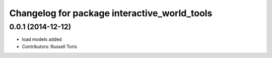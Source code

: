 ^^^^^^^^^^^^^^^^^^^^^^^^^^^^^^^^^^^^^^^^^^^^^
Changelog for package interactive_world_tools
^^^^^^^^^^^^^^^^^^^^^^^^^^^^^^^^^^^^^^^^^^^^^

0.0.1 (2014-12-12)
------------------
* load models added
* Contributors: Russell Toris
